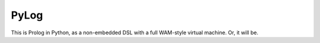 PyLog
=====

This is Prolog in Python, as a non-embedded DSL with a full WAM-style virtual
machine. Or, it will be.
